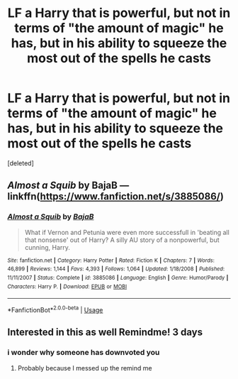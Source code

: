 #+TITLE: LF a Harry that is powerful, but not in terms of "the amount of magic" he has, but in his ability to squeeze the most out of the spells he casts

* LF a Harry that is powerful, but not in terms of "the amount of magic" he has, but in his ability to squeeze the most out of the spells he casts
:PROPERTIES:
:Score: 29
:DateUnix: 1565730237.0
:DateShort: 2019-Aug-14
:FlairText: Request
:END:
[deleted]


** /Almost a Squib/ by BajaB --- linkffn([[https://www.fanfiction.net/s/3885086/]])
:PROPERTIES:
:Author: roryokane
:Score: 6
:DateUnix: 1565738678.0
:DateShort: 2019-Aug-14
:END:

*** [[https://www.fanfiction.net/s/3885086/1/][*/Almost a Squib/*]] by [[https://www.fanfiction.net/u/943028/BajaB][/BajaB/]]

#+begin_quote
  What if Vernon and Petunia were even more successfull in 'beating all that nonsense' out of Harry? A silly AU story of a nonpowerful, but cunning, Harry.
#+end_quote

^{/Site/:} ^{fanfiction.net} ^{*|*} ^{/Category/:} ^{Harry} ^{Potter} ^{*|*} ^{/Rated/:} ^{Fiction} ^{K} ^{*|*} ^{/Chapters/:} ^{7} ^{*|*} ^{/Words/:} ^{46,899} ^{*|*} ^{/Reviews/:} ^{1,144} ^{*|*} ^{/Favs/:} ^{4,393} ^{*|*} ^{/Follows/:} ^{1,064} ^{*|*} ^{/Updated/:} ^{1/18/2008} ^{*|*} ^{/Published/:} ^{11/11/2007} ^{*|*} ^{/Status/:} ^{Complete} ^{*|*} ^{/id/:} ^{3885086} ^{*|*} ^{/Language/:} ^{English} ^{*|*} ^{/Genre/:} ^{Humor/Parody} ^{*|*} ^{/Characters/:} ^{Harry} ^{P.} ^{*|*} ^{/Download/:} ^{[[http://www.ff2ebook.com/old/ffn-bot/index.php?id=3885086&source=ff&filetype=epub][EPUB]]} ^{or} ^{[[http://www.ff2ebook.com/old/ffn-bot/index.php?id=3885086&source=ff&filetype=mobi][MOBI]]}

--------------

*FanfictionBot*^{2.0.0-beta} | [[https://github.com/tusing/reddit-ffn-bot/wiki/Usage][Usage]]
:PROPERTIES:
:Author: FanfictionBot
:Score: 3
:DateUnix: 1565738695.0
:DateShort: 2019-Aug-14
:END:


** Interested in this as well Remindme! 3 days
:PROPERTIES:
:Author: Ulltima1001
:Score: 1
:DateUnix: 1565733171.0
:DateShort: 2019-Aug-14
:END:

*** i wonder why someone has downvoted you
:PROPERTIES:
:Author: glp1992
:Score: 1
:DateUnix: 1565990466.0
:DateShort: 2019-Aug-17
:END:

**** Probably because I messed up the remind me
:PROPERTIES:
:Author: Ulltima1001
:Score: 1
:DateUnix: 1565992173.0
:DateShort: 2019-Aug-17
:END:
